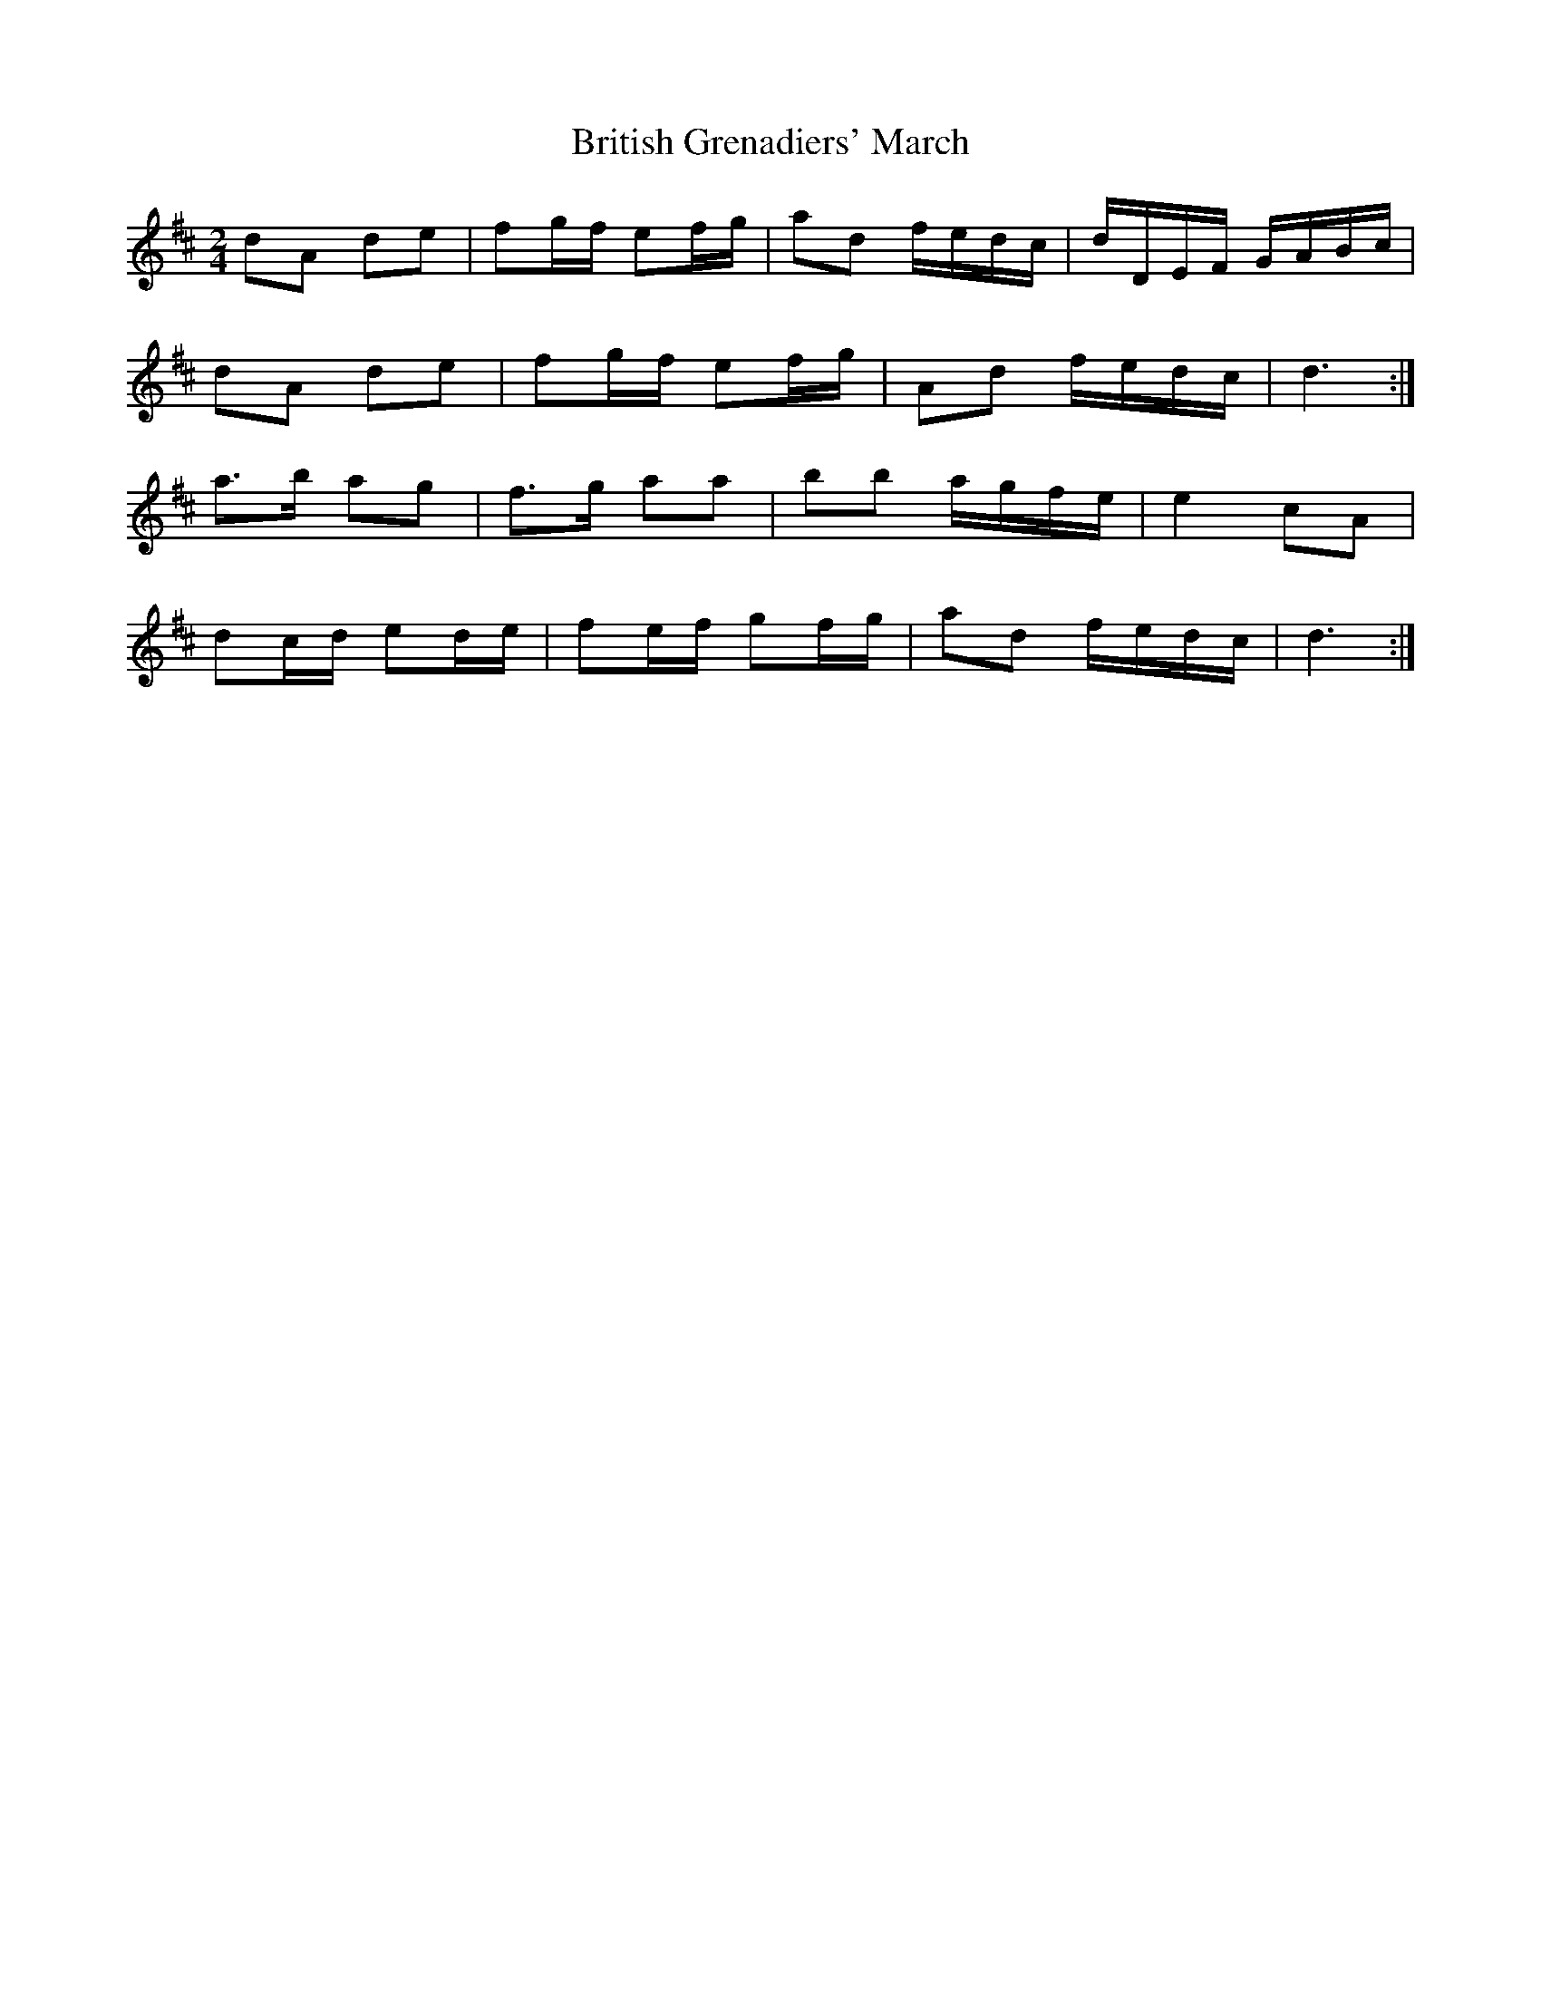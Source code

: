 X: 2
T: British Grenadiers' March
Z: ceolachan
S: https://thesession.org/tunes/6850#setting18433
R: polka
M: 2/4
L: 1/8
K: Dmaj
dA de | fg/f/ ef/g/ | ad f/e/d/c/ | d/D/E/F/ G/A/B/c/ |dA de | fg/f/ ef/g/ | Ad f/e/d/c/ | d3 :|a>b ag | f>g aa | bb a/g/f/e/ | e2 cA | dc/d/ ed/e/ | fe/f/ gf/g/ | ad f/e/d/c/ | d3 :|
